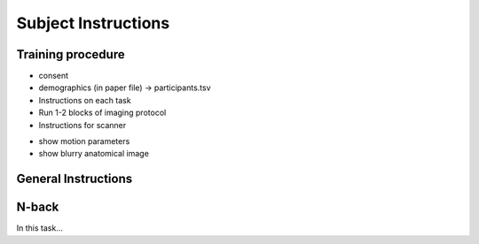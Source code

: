 Subject Instructions 
====================

Training procedure
------------------

* consent
* demographics (in paper file) -> participants.tsv
* Instructions on each task 
* Run 1-2 blocks of imaging protocol 
* Instructions for scanner
- show  motion parameters 
- show blurry anatomical image


General Instructions
--------------------


N-back
------
In this task... 

